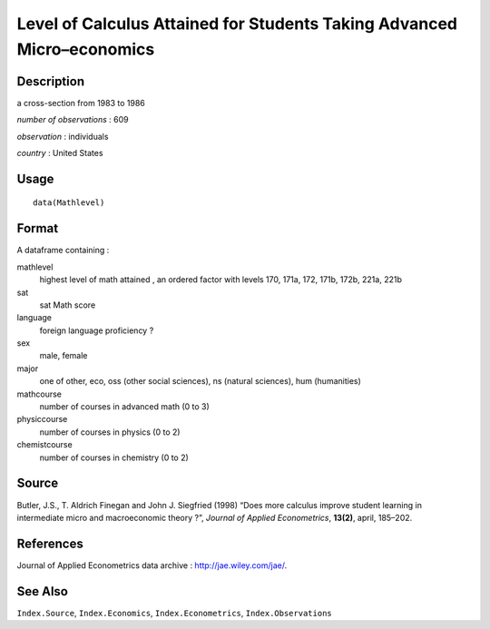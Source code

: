+--------------------------------------+--------------------------------------+
| Mathlevel                            |
| R Documentation                      |
+--------------------------------------+--------------------------------------+

Level of Calculus Attained for Students Taking Advanced Micro–economics
-----------------------------------------------------------------------

Description
~~~~~~~~~~~

a cross-section from 1983 to 1986

*number of observations* : 609

*observation* : individuals

*country* : United States

Usage
~~~~~

::

    data(Mathlevel)

Format
~~~~~~

A dataframe containing :

mathlevel
    highest level of math attained , an ordered factor with levels 170,
    171a, 172, 171b, 172b, 221a, 221b

sat
    sat Math score

language
    foreign language proficiency ?

sex
    male, female

major
    one of other, eco, oss (other social sciences), ns (natural
    sciences), hum (humanities)

mathcourse
    number of courses in advanced math (0 to 3)

physiccourse
    number of courses in physics (0 to 2)

chemistcourse
    number of courses in chemistry (0 to 2)

Source
~~~~~~

Butler, J.S., T. Aldrich Finegan and John J. Siegfried (1998) “Does more
calculus improve student learning in intermediate micro and
macroeconomic theory ?”, *Journal of Applied Econometrics*, **13(2)**,
april, 185–202.

References
~~~~~~~~~~

Journal of Applied Econometrics data archive :
http://jae.wiley.com/jae/.

See Also
~~~~~~~~

``Index.Source``, ``Index.Economics``, ``Index.Econometrics``,
``Index.Observations``
